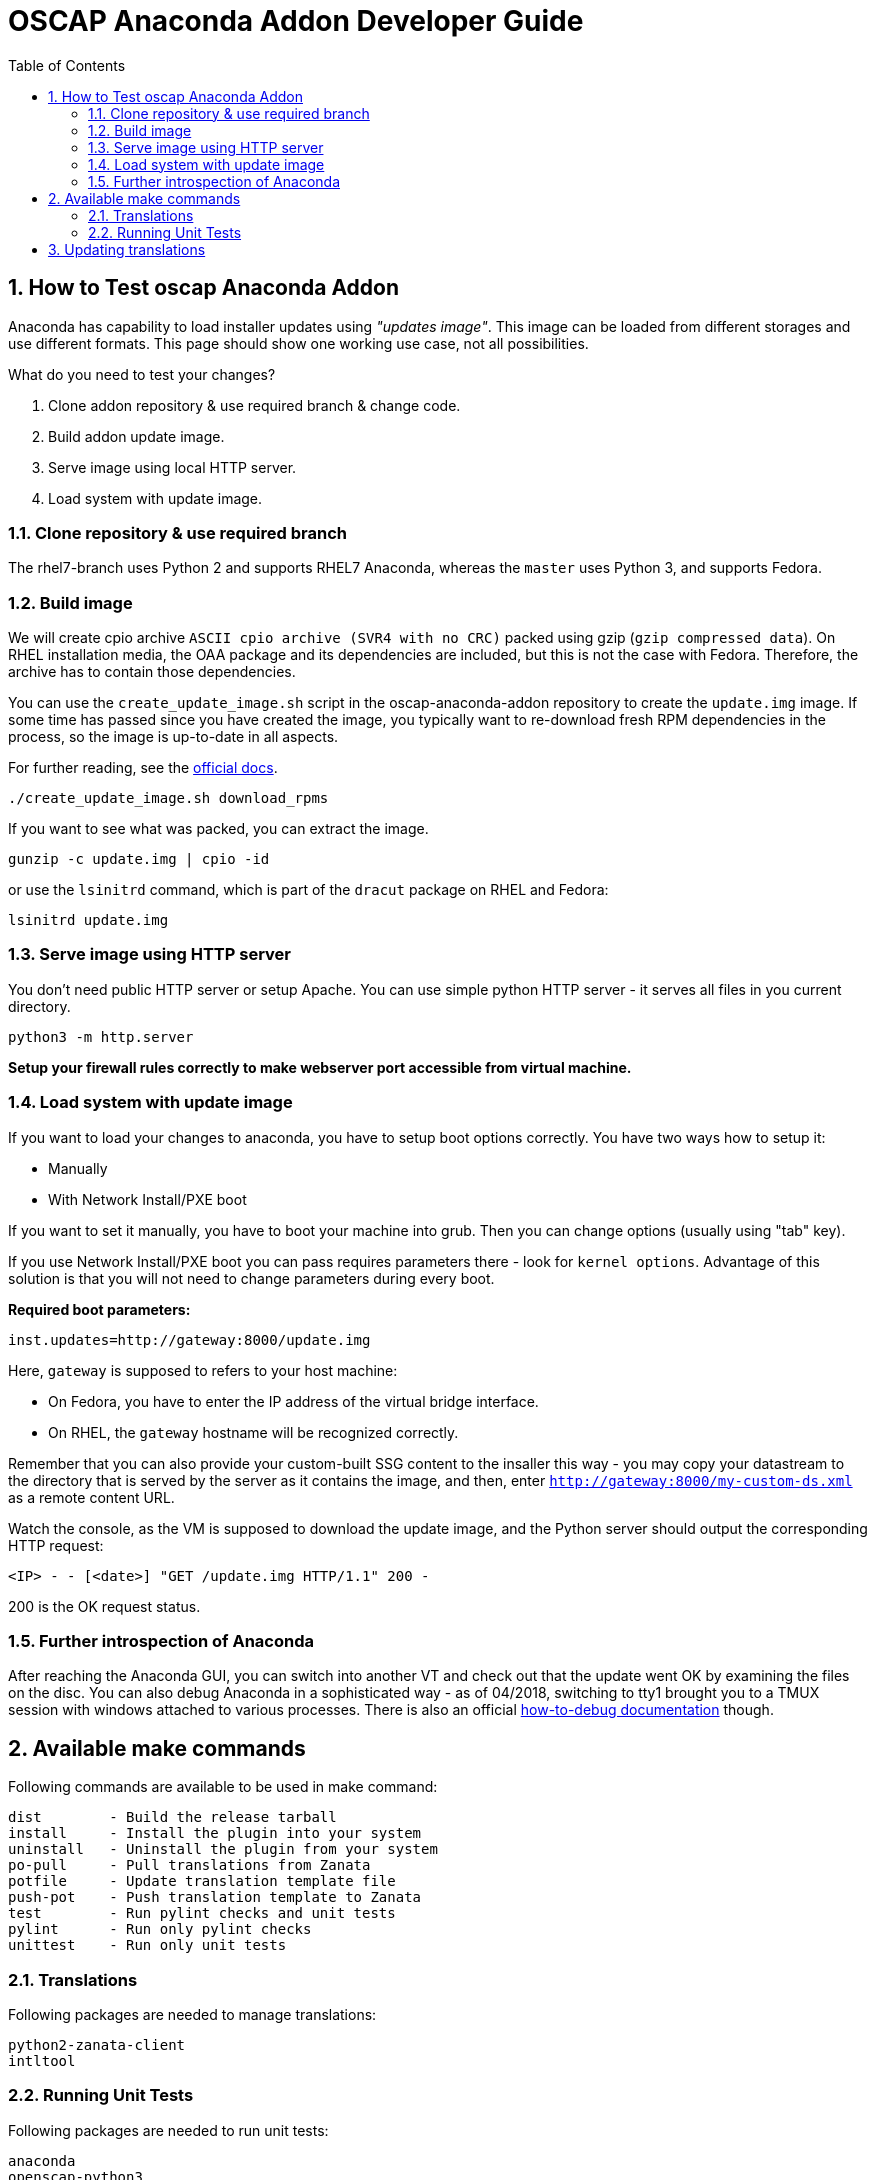 = OSCAP Anaconda Addon Developer Guide
:imagesdir: ./images
:toc:
:toc-placement: preamble
:numbered:

toc::[]


== How to Test oscap Anaconda Addon

Anaconda has capability to load installer updates using _"updates image"_. This image can be loaded from different storages and use different formats. This page should show one working use case, not all possibilities.

What do you need to test your changes?

1. Clone addon repository & use required branch & change code.
2. Build addon update image.
3. Serve image using local HTTP server.
4. Load system with update image.


=== Clone repository & use required branch

The rhel7-branch uses Python 2 and supports RHEL7 Anaconda, whereas the `master` uses Python 3, and supports Fedora.


=== Build image

We will create cpio archive `ASCII cpio archive (SVR4 with no CRC)` packed using gzip (`gzip compressed data`).
On RHEL installation media, the OAA package and its dependencies are included, but this is not the case with Fedora.
Therefore, the archive has to contain those dependencies.

You can use the `create_update_image.sh` script in the oscap-anaconda-addon repository to create the `update.img` image.
If some time has passed since you have created the image, you typically want to re-download fresh RPM dependencies in the process, so the image is up-to-date in all aspects.

For further reading, see the https://fedoraproject.org/wiki/Anaconda/Updates#How_to_Create_an_Anaconda_Updates_Image[official docs].

----
./create_update_image.sh download_rpms
----

If you want to see what was packed, you can extract the image.

----
gunzip -c update.img | cpio -id
----

or use the `lsinitrd` command, which is part of the `dracut` package on RHEL and Fedora:

----
lsinitrd update.img
----


=== Serve image using HTTP server

You don't need public HTTP server or setup Apache.
You can use simple python HTTP server - it serves all files in you current directory.

----
python3 -m http.server
----

**Setup your firewall rules correctly to make webserver port accessible from virtual machine.**


=== Load system with update image

If you want to load your changes to anaconda, you have to setup boot options correctly.
You have two ways how to setup it:

- Manually
- With Network Install/PXE boot

If you want to set it manually, you have to boot your machine into grub. Then you can change options (usually using "tab" key).

If you use Network Install/PXE boot you can pass requires parameters there - look for `kernel options`.
Advantage of this solution is that you will not need to change parameters during every boot.

**Required boot parameters:**

----
inst.updates=http://gateway:8000/update.img
----

Here, `gateway` is supposed to refers to your host machine:

* On Fedora, you have to enter the IP address of the virtual bridge interface.
* On RHEL, the `gateway` hostname will be recognized correctly.

Remember that you can also provide your custom-built SSG content to the insaller this way -
you may copy your datastream to the directory that is served by the server as it contains the image, and then,
enter `http://gateway:8000/my-custom-ds.xml` as a remote content URL.

Watch the console, as the VM is supposed to download the update image, and the Python server should output the corresponding HTTP request:

`<IP> - - [<date>] "GET /update.img HTTP/1.1" 200 -`

200 is the OK request status.


=== Further introspection of Anaconda

After reaching the Anaconda GUI, you can switch into another VT and check out that the update went OK by examining the files on the disc.
You can also debug Anaconda in a sophisticated way - as of 04/2018, switching to tty1 brought you to a TMUX session with windows attached to various processes.
There is also an official https://fedoraproject.org/wiki/How_to_debug_installation_problems[how-to-debug documentation] though.


== Available make commands

Following commands are available to be used in make command:

----
dist        - Build the release tarball
install     - Install the plugin into your system
uninstall   - Uninstall the plugin from your system
po-pull     - Pull translations from Zanata
potfile     - Update translation template file
push-pot    - Push translation template to Zanata
test        - Run pylint checks and unit tests
pylint      - Run only pylint checks
unittest    - Run only unit tests
----

=== Translations

Following packages are needed to manage translations:

----
python2-zanata-client
intltool
----

=== Running Unit Tests

Following packages are needed to run unit tests:

----
anaconda
openscap-python3
python3-cpio
python3-mock
python3-pytest
python3-pycurl
----

Run the unit tests using:

----
make unittest
----

== Updating translations

Sometimes it is neccessary to create a patch that updates translations present in the release tarball with custom translations, or translations from Zanata.
You can use the `make-language-patch` script in the `tools` subdirectory for this task.
You just supply the release tarball, and a filesystem path to the directory with `.po` files if you don't want to use Zanata to update the `po` directory contents and use that one.
The resulting patch can then be applied to the release package without any additional steps needed.
